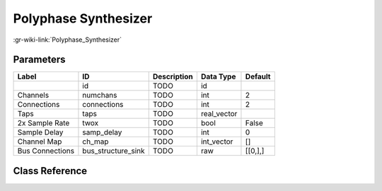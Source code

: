 ---------------------
Polyphase Synthesizer
---------------------

:gr-wiki-link:`Polyphase_Synthesizer`

Parameters
**********

+-------------------------+-------------------------+-------------------------+-------------------------+-------------------------+
|Label                    |ID                       |Description              |Data Type                |Default                  |
+=========================+=========================+=========================+=========================+=========================+
|                         |id                       |TODO                     |id                       |                         |
+-------------------------+-------------------------+-------------------------+-------------------------+-------------------------+
|Channels                 |numchans                 |TODO                     |int                      |2                        |
+-------------------------+-------------------------+-------------------------+-------------------------+-------------------------+
|Connections              |connections              |TODO                     |int                      |2                        |
+-------------------------+-------------------------+-------------------------+-------------------------+-------------------------+
|Taps                     |taps                     |TODO                     |real_vector              |                         |
+-------------------------+-------------------------+-------------------------+-------------------------+-------------------------+
|2x Sample Rate           |twox                     |TODO                     |bool                     |False                    |
+-------------------------+-------------------------+-------------------------+-------------------------+-------------------------+
|Sample Delay             |samp_delay               |TODO                     |int                      |0                        |
+-------------------------+-------------------------+-------------------------+-------------------------+-------------------------+
|Channel Map              |ch_map                   |TODO                     |int_vector               |[]                       |
+-------------------------+-------------------------+-------------------------+-------------------------+-------------------------+
|Bus Connections          |bus_structure_sink       |TODO                     |raw                      |[[0,],]                  |
+-------------------------+-------------------------+-------------------------+-------------------------+-------------------------+

Class Reference
*******************

.. tabs::

   .. group-tab:: Python
      TODO

   .. group-tab:: C++

      .. doxygengroup:: block_pfb_synthesizer
         :content-only:
         :undoc-members:
         :private-members:
         :members:

